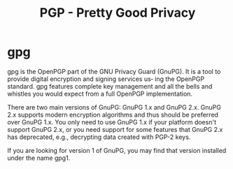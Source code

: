 #+TITLE: PGP - Pretty Good Privacy

* gpg
gpg is the OpenPGP part of the GNU Privacy Guard (GnuPG). It is a tool to
provide digital encryption and signing services us‐ ing the OpenPGP
standard. gpg features complete key management and all the bells and
whistles you would expect from a full OpenPGP implementation.

There are two main versions of GnuPG: GnuPG 1.x and GnuPG 2.x. GnuPG 2.x
supports modern encryption algorithms and thus should be preferred over
GnuPG 1.x. You only need to use GnuPG 1.x if your platform doesn't
support GnuPG 2.x, or you need support for some features that GnuPG 2.x
has deprecated, e.g., decrypting data created with PGP-2 keys.

If you are looking for version 1 of GnuPG, you may find that version
installed under the name gpg1.
